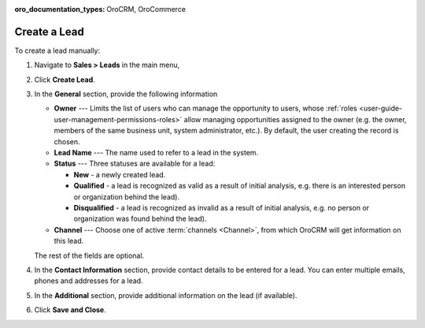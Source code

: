 :oro_documentation_types: OroCRM, OroCommerce

Create a Lead
=============

.. .. image:: /user/img/sales/leads/create_lead.jpg


To create a lead manually:

1. Navigate to **Sales > Leads** in the main menu,
#. Click **Create Lead**.

   .. image:: /user/img/sales/leads/leads_create_general.png
      :alt: The create a lead form

#. In the **General** section, provide the following information

   * **Owner** --- Limits the list of users who can manage the opportunity to users, whose :ref:`roles <user-guide-user-management-permissions-roles>` allow managing opportunities assigned to the owner (e.g. the owner, members of the same business unit, system administrator, etc.). By default, the user creating the record is chosen.
   * **Lead Name** --- The name used to refer to a lead in the system.
   * **Status** --- Three statuses are available for a lead:

     - **New** - a newly created lead.
     - **Qualified** - a lead is recognized as valid as a result of initial analysis, e.g. there is an interested person or organization behind the lead).
     - **Disqualified** - a lead is recognized as invalid as a result of initial analysis, e.g. no person or organization was found behind the lead).

   * **Channel** --- Choose one of active :term:`channels <Channel>`, from which OroCRM will get information on this lead.

   The rest of the fields are optional.

#. In the **Contact Information** section, provide contact details to be entered for a lead. You can enter multiple emails, phones and addresses for a lead.

   .. image:: /user/img/sales/leads/leads_create_contact_info.png
      :alt: Lead contact information

#. In the **Additional** section, provide additional information on the lead (if available).

#. Click **Save and Close**.
